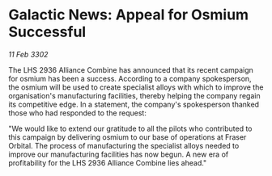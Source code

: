 * Galactic News: Appeal for Osmium Successful

/11 Feb 3302/

The LHS 2936 Alliance Combine has announced that its recent campaign for osmium has been a success. According to a company spokesperson, the osmium will be used to create specialist alloys with which to improve the organisation's manufacturing facilities, thereby helping the company regain its competitive edge. In a statement, the company's spokesperson thanked those who had responded to the request: 

"We would like to extend our gratitude to all the pilots who contributed to this campaign by delivering osmium to our base of operations at Fraser Orbital. The process of manufacturing the specialist alloys needed to improve our manufacturing facilities has now begun. A new era of profitability for the LHS 2936 Alliance Combine lies ahead."